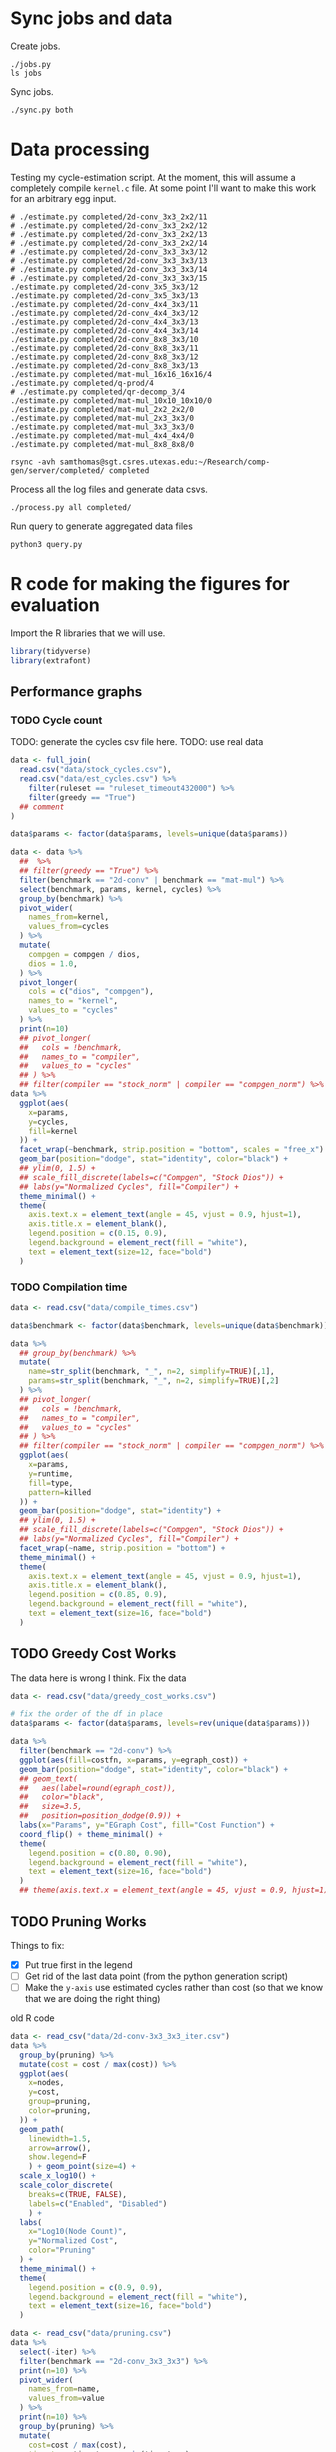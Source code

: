 * Sync jobs and data

Create jobs.

#+begin_src async-shell :dir (sgt/dir "server") :results none :name sync
./jobs.py
ls jobs
#+end_src

Sync jobs.

#+begin_src async-shell :dir (sgt/dir "server") :results none :name sync
./sync.py both
#+end_src

* Data processing
:PROPERTIES:
:header-args:async-shell: :dir (sgt/dir "server") :results none
:END:

Testing my cycle-estimation script. At the moment, this will assume a completely compile =kernel.c= file. At some point I'll want to make this work for an arbitrary egg input.

#+header: :dir /ssh:samthomas@sgt.csres.utexas.edu:~/Research/comp-gen/server
#+begin_src async-shell :name estimation 
# ./estimate.py completed/2d-conv_3x3_2x2/11
# ./estimate.py completed/2d-conv_3x3_2x2/12
# ./estimate.py completed/2d-conv_3x3_2x2/13
# ./estimate.py completed/2d-conv_3x3_2x2/14
# ./estimate.py completed/2d-conv_3x3_3x3/12
# ./estimate.py completed/2d-conv_3x3_3x3/13
# ./estimate.py completed/2d-conv_3x3_3x3/14
# ./estimate.py completed/2d-conv_3x3_3x3/15
./estimate.py completed/2d-conv_3x5_3x3/12
./estimate.py completed/2d-conv_3x5_3x3/13
./estimate.py completed/2d-conv_4x4_3x3/11
./estimate.py completed/2d-conv_4x4_3x3/12
./estimate.py completed/2d-conv_4x4_3x3/13
./estimate.py completed/2d-conv_4x4_3x3/14
./estimate.py completed/2d-conv_8x8_3x3/10
./estimate.py completed/2d-conv_8x8_3x3/11
./estimate.py completed/2d-conv_8x8_3x3/12
./estimate.py completed/2d-conv_8x8_3x3/13
./estimate.py completed/mat-mul_16x16_16x16/4
./estimate.py completed/q-prod/4
# ./estimate.py completed/qr-decomp_3/4
./estimate.py completed/mat-mul_10x10_10x10/0
./estimate.py completed/mat-mul_2x2_2x2/0
./estimate.py completed/mat-mul_2x3_3x3/0
./estimate.py completed/mat-mul_3x3_3x3/0
./estimate.py completed/mat-mul_4x4_4x4/0
./estimate.py completed/mat-mul_8x8_8x8/0
#+end_src

#+begin_src async-shell :name estimation
rsync -avh samthomas@sgt.csres.utexas.edu:~/Research/comp-gen/server/completed/ completed
#+end_src

Process all the log files and generate data csvs.

#+begin_src async-shell :name processed
./process.py all completed/
#+end_src

Run query to generate aggregated data files

#+begin_src async-shell :name query
python3 query.py
#+end_src

* R code for making the figures for evaluation
:PROPERTIES:
:header-args:R: :session cycest :colnames yes
:END:

Import the R libraries that we will use.

#+begin_src R :results none
library(tidyverse)
library(extrafont)
#+end_src

** Performance graphs

*** TODO Cycle count

TODO: generate the cycles csv file here.
TODO: use real data

#+begin_src R :results graphics file :file cycles-performance.pdf
data <- full_join(
  read.csv("data/stock_cycles.csv"),
  read.csv("data/est_cycles.csv") %>%
    filter(ruleset == "ruleset_timeout432000") %>%
    filter(greedy == "True")
  ## comment
)

data$params <- factor(data$params, levels=unique(data$params))

data <- data %>%
  ##  %>%
  ## filter(greedy == "True") %>%
  filter(benchmark == "2d-conv" | benchmark == "mat-mul") %>%
  select(benchmark, params, kernel, cycles) %>%
  group_by(benchmark) %>%
  pivot_wider(
    names_from=kernel,
    values_from=cycles
  ) %>%
  mutate(
    compgen = compgen / dios,
    dios = 1.0,
  ) %>%
  pivot_longer(
    cols = c("dios", "compgen"),
    names_to = "kernel",
    values_to = "cycles"
  ) %>%
  print(n=10)
  ## pivot_longer(
  ##   cols = !benchmark,
  ##   names_to = "compiler",
  ##   values_to = "cycles"
  ## ) %>% 
  ## filter(compiler == "stock_norm" | compiler == "compgen_norm") %>%
data %>%
  ggplot(aes(
    x=params,
    y=cycles,
    fill=kernel
  )) +
  facet_wrap(~benchmark, strip.position = "bottom", scales = "free_x") +
  geom_bar(position="dodge", stat="identity", color="black") +
  ## ylim(0, 1.5) +
  ## scale_fill_discrete(labels=c("Compgen", "Stock Dios")) +
  ## labs(y="Normalized Cycles", fill="Compiler") +
  theme_minimal() +
  theme(
    axis.text.x = element_text(angle = 45, vjust = 0.9, hjust=1),
    axis.title.x = element_blank(),
    legend.position = c(0.15, 0.9),
    legend.background = element_rect(fill = "white"),
    text = element_text(size=12, face="bold")
  )
#+end_src

#+RESULTS:
[[file:cycles-performance.pdf]]

*** TODO Compilation time

#+begin_src R :results graphics file :file compile-times.svg
data <- read.csv("data/compile_times.csv")

data$benchmark <- factor(data$benchmark, levels=unique(data$benchmark))

data %>%
  ## group_by(benchmark) %>%
  mutate(
    name=str_split(benchmark, "_", n=2, simplify=TRUE)[,1],
    params=str_split(benchmark, "_", n=2, simplify=TRUE)[,2]
  ) %>%
  ## pivot_longer(
  ##   cols = !benchmark,
  ##   names_to = "compiler",
  ##   values_to = "cycles"
  ## ) %>% 
  ## filter(compiler == "stock_norm" | compiler == "compgen_norm") %>%
  ggplot(aes(
    x=params,
    y=runtime,
    fill=type,
    pattern=killed
  )) +
  geom_bar(position="dodge", stat="identity") +
  ## ylim(0, 1.5) +
  ## scale_fill_discrete(labels=c("Compgen", "Stock Dios")) +
  ## labs(y="Normalized Cycles", fill="Compiler") +
  facet_wrap(~name, strip.position = "bottom") +
  theme_minimal() +
  theme(
    axis.text.x = element_text(angle = 45, vjust = 0.9, hjust=1),
    axis.title.x = element_blank(),
    legend.position = c(0.85, 0.9),
    legend.background = element_rect(fill = "white"),
    text = element_text(size=16, face="bold")
  )
#+end_src

#+RESULTS:
[[file:compile-times.svg]]

** TODO Greedy Cost Works

The data here is wrong I think. Fix the data

#+begin_src R :results graphics file :file greedy_cost.svg
data <- read.csv("data/greedy_cost_works.csv")

# fix the order of the df in place
data$params <- factor(data$params, levels=rev(unique(data$params)))

data %>%
  filter(benchmark == "2d-conv") %>%
  ggplot(aes(fill=costfn, x=params, y=egraph_cost)) +
  geom_bar(position="dodge", stat="identity", color="black") +
  ## geom_text(
  ##   aes(label=round(egraph_cost)),
  ##   color="black",
  ##   size=3.5,
  ##   position=position_dodge(0.9)) +
  labs(x="Params", y="EGraph Cost", fill="Cost Function") +
  coord_flip() + theme_minimal() +
  theme(
    legend.position = c(0.80, 0.90),
    legend.background = element_rect(fill = "white"),
    text = element_text(size=16, face="bold")
  )
  ## theme(axis.text.x = element_text(angle = 45, vjust = 0.9, hjust=1))
#+end_src

#+RESULTS:
[[file:greedy_cost.svg]]

** TODO Pruning Works

Things to fix:
- [X] Put true first in the legend
- [ ] Get rid of the last data point (from the python generation script)
- [ ] Make the =y-axis= use estimated cycles rather than cost (so that we know that we are doing the right thing)

old R code
#+begin_src R :results graphics file :file iter_size.svg
data <- read_csv("data/2d-conv-3x3_3x3_iter.csv")
data %>%
  group_by(pruning) %>%
  mutate(cost = cost / max(cost)) %>%
  ggplot(aes(
    x=nodes,
    y=cost,
    group=pruning,
    color=pruning,
  )) +
  geom_path(
    linewidth=1.5,
    arrow=arrow(),
    show.legend=F
    ) + geom_point(size=4) +
  scale_x_log10() +
  scale_color_discrete(
    breaks=c(TRUE, FALSE),
    labels=c("Enabled", "Disabled")
    ) +
  labs(
    x="Log10(Node Count)",
    y="Normalized Cost",
    color="Pruning"
  ) +
  theme_minimal() +
  theme(
    legend.position = c(0.9, 0.9),
    legend.background = element_rect(fill = "white"),
    text = element_text(size=16, face="bold")
  )
#+end_src

#+RESULTS:
[[file:iter_size.svg]]

#+begin_src R :results graphics file :file pruning.svg
data <- read_csv("data/pruning.csv")
data %>%
  select(-iter) %>%
  filter(benchmark == "2d-conv_3x3_3x3") %>%
  print(n=10) %>%
  pivot_wider(
    names_from=name,
    values_from=value
  ) %>%
  print(n=10) %>%
  group_by(pruning) %>%
  mutate(
    cost=cost / max(cost),
    timestamp=timestamp - min(timestamp)
  ) %>%
  ggplot(aes(
    x=timestamp,
    y=cost,
    color=pruning,
  )) +
  geom_line(
    linewidth=1.5,
    show.legend=F
  ) + geom_point(size=3) +
  scale_color_discrete(
    breaks=c(TRUE, FALSE),
    labels=c("Enabled", "Disabled")
    ) +
  scale_x_log10() +
  annotation_logticks(sides = "b") +
  labs(
    x="Log Timestamp (secs)",
    y="Normalized Cost",
    color="Pruning"
  ) +
  ## guides(linetype="none") +
  theme_minimal() +
  theme(
    legend.position = c(0.9, 0.9),
    legend.background = element_rect(fill = "white"),
    text = element_text(size=16, face="bold")
  )
#+end_src

#+RESULTS:
[[file:pruning.svg]]

** Backoff scheduler doesn't work

#+begin_src R :results graphics file :file scheduler-backoff.svg
data <- read.csv("~/Research/comp-gen/server/completed/2d-conv_3x3_3x3/20/data.csv")

data %>%
  filter(name == "nodes" | name == "cost" & iteration != "report") %>%
  pivot_wider(
    names_from = name,
    values_from = value
  ) %>%
  mutate(
    cost = as.numeric(cost),
    nodes = as.numeric(nodes),
  ) %>%
  ggplot(aes(
    x=log10(nodes),
    y=cost/max(cost)
  )) +
  geom_path(linewidth=1.5) + geom_point(size=2) +
  ylim(0, 1) +
  theme_minimal() + theme(
    legend.position = c(0.85, 0.9),
    legend.background = element_rect(fill = "white"),
    text = element_text(size=16, face="bold")
  )
#+end_src

#+RESULTS:
[[file:scheduler-backoff.svg]]

#+begin_src R :results graphics file :file scheduler-backoff-cost.svg
data <- read.csv("data/backoff_cost.csv")

data %>%
  filter(benchmark == "2d-conv") %>%
  filter(params == "3x3_2x2") %>%
  ggplot(aes(
    x=iteration,
    y=value)) +
  geom_path() +
  theme_minimal() + theme(
    legend.position = c(0.85, 0.9),
    legend.background = element_rect(fill = "white"),
    text = element_text(size=16, face="bold")
  )
  
  ## filter(name == "nodes" | name == "cost" & iteration != "report") %>%
  ## pivot_wider(
  ##   names_from = name,
  ##   values_from = value
  ## ) %>%
  ## mutate(
  ##   cost = as.numeric(cost),
  ##   nodes = as.numeric(nodes),
  ## ) %>%
  ## ggplot(aes(
  ##   x=log10(nodes),
  ##   y=cost/max(cost)
  ## )) +
  ## geom_path(linewidth=1.5) + geom_point(size=2) +
  ## ylim(0, 1) +
#+end_src

#+RESULTS:
[[file:scheduler-backoff-cost.svg]]

** Misc

#+begin_src R :results graphics file :file iter_cost.svg
data <- read.csv("data/2d-conv-3x3_3x3_iter.csv")

data %>%
  group_by(pruning) %>%
  mutate(cost = cost / max(cost)) %>%
  ggplot(aes(x=index, y=cost, group=pruning, color=pruning)) +
  geom_line() + geom_point() +
  theme_minimal() +
  labs(x="Iteration", y="Cost / max(Cost)", color="Cost Function") +
  theme(
    legend.position = c(0.80, 0.90),
    legend.background = element_rect(fill = "white"),
    text = element_text(size=16, face="bold")
  )
#+end_src

#+RESULTS:
[[file:iter_cost.svg]]

